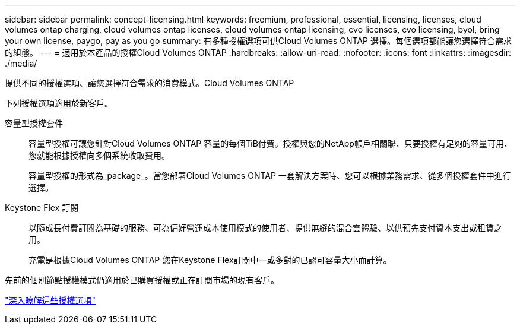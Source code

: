 ---
sidebar: sidebar 
permalink: concept-licensing.html 
keywords: freemium, professional, essential, licensing, licenses, cloud volumes ontap charging, cloud volumes ontap licenses, cloud volumes ontap licensing, cvo licenses, cvo licensing, byol, bring your own license, paygo, pay as you go 
summary: 有多種授權選項可供Cloud Volumes ONTAP 選擇。每個選項都能讓您選擇符合需求的組態。 
---
= 適用於本產品的授權Cloud Volumes ONTAP
:hardbreaks:
:allow-uri-read: 
:nofooter: 
:icons: font
:linkattrs: 
:imagesdir: ./media/


[role="lead"]
提供不同的授權選項、讓您選擇符合需求的消費模式。Cloud Volumes ONTAP

下列授權選項適用於新客戶。

容量型授權套件:: 容量型授權可讓您針對Cloud Volumes ONTAP 容量的每個TiB付費。授權與您的NetApp帳戶相關聯、只要授權有足夠的容量可用、您就能根據授權向多個系統收取費用。
+
--
容量型授權的形式為_package_。當您部署Cloud Volumes ONTAP 一套解決方案時、您可以根據業務需求、從多個授權套件中進行選擇。

--
Keystone Flex 訂閱:: 以隨成長付費訂閱為基礎的服務、可為偏好營運成本使用模式的使用者、提供無縫的混合雲體驗、以供預先支付資本支出或租賃之用。
+
--
充電是根據Cloud Volumes ONTAP 您在Keystone Flex訂閱中一或多對的已認可容量大小而計算。

--


先前的個別節點授權模式仍適用於已購買授權或正在訂閱市場的現有客戶。

https://docs.netapp.com/us-en/cloud-manager-cloud-volumes-ontap/concept-licensing.html["深入瞭解這些授權選項"^]
